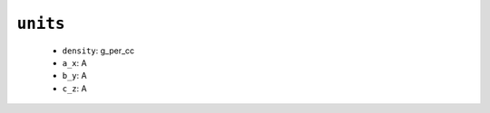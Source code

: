 .. _config_ref tasks mdplot units:

``units``
---------

  * ``density``: g_per_cc
  * ``a_x``: A
  * ``b_y``: A
  * ``c_z``: A


